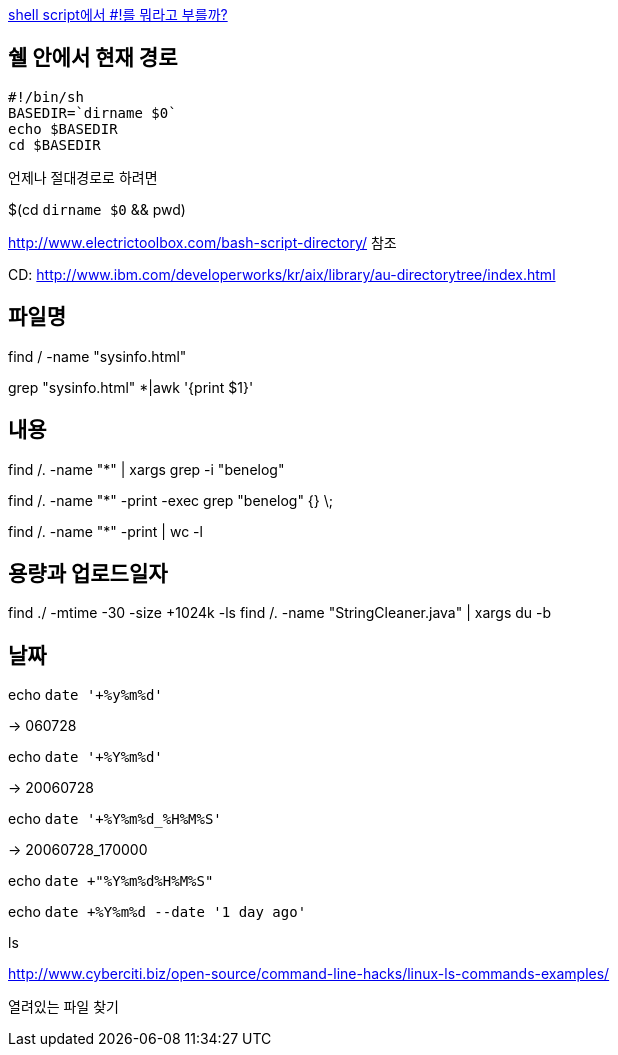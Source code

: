 http://www.popit.kr/shell-script%EC%97%90%EC%84%9C-%EB%A5%BC-%EB%AD%90%EB%9D%BC%EA%B3%A0-%EB%B6%80%EB%A5%BC%EA%B9%8C/[shell script에서 #!를 뭐라고 부를까?]

== 쉘 안에서 현재 경로
[source]
----
#!/bin/sh
BASEDIR=`dirname $0`
echo $BASEDIR
cd $BASEDIR  
----

언제나 절대경로로 하려면

$(cd `dirname $0` && pwd)

http://www.electrictoolbox.com/bash-script-directory/[http://www.electrictoolbox.com/bash-script-directory/] 참조  

CD: http://www.ibm.com/developerworks/kr/aix/library/au-directorytree/index.html[http://www.ibm.com/developerworks/kr/aix/library/au-directorytree/index.html]  

== 파일명

find / -name "sysinfo.html"

grep "sysinfo.html" *|awk '{print $1}'

== 내용

find /. -name "*" | xargs grep -i "benelog"

find /. -name "*" -print -exec grep "benelog" {} \;

find /. -name "*" -print | wc -l

== 용량과 업로드일자

find ./ -mtime -30 -size +1024k -ls
find /. -name "StringCleaner.java" | xargs du -b

== 날짜

echo `date '+%y%m%d'`

-> 060728

echo `date '+%Y%m%d'`

-> 20060728

echo `date '+%Y%m%d_%H%M%S'`

-> 20060728_170000

echo `date +"%Y%m%d%H%M%S"`

echo `date +%Y%m%d --date '1 day ago'`

ls

http://www.cyberciti.biz/open-source/command-line-hacks/linux-ls-commands-examples/

열려있는 파일 찾기
